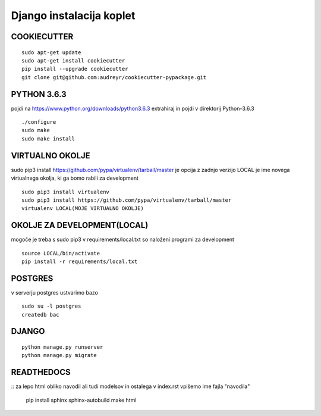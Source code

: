 Django instalacija koplet
=========================



COOKIECUTTER
^^^^^^^^^^^^
::
 
    sudo apt-get update
    sudo apt-get install cookiecutter
    pip install --upgrade cookiecutter
    git clone git@github.com:audreyr/cookiecutter-pypackage.git

PYTHON 3.6.3
^^^^^^^^^^^^

pojdi na https://www.python.org/downloads/python3.6.3
extrahiraj in pojdi v direktorij Python-3.6.3
::

    ./configure
    sudo make
    sudo make install

VIRTUALNO OKOLJE
^^^^^^^^^^^^^^^^

sudo pip3 install https://github.com/pypa/virtualenv/tarball/master je opcija z zadnjo verzijo
LOCAL je ime novega virtualnega okolja, ki ga bomo rabili za development
::

    sudo pip3 install virtualenv 
    sudo pip3 install https://github.com/pypa/virtualenv/tarball/master    
    virtualenv LOCAL(MOJE VIRTUALNO OKOLJE) 

OKOLJE ZA DEVELOPMENT(LOCAL)
^^^^^^^^^^^^^^^^^^^^^

mogoče je treba s sudo pip3
v requirements/local.txt so naloženi programi za development
::
	source LOCAL/bin/activate
	pip install -r requirements/local.txt

POSTGRES
^^^^^^^^

v serverju postgres ustvarimo bazo
::
	sudo su -l postgres
	createdb bac 

DJANGO
^^^^^^
::

    python manage.py runserver
    python manage.py migrate

READTHEDOCS
^^^^^^^^^^^
::
za lepo html obliko navodil ali tudi modelsov in ostalega
v index.rst vpišemo ime fajla "navodila"
	pip install sphinx sphinx-autobuild
	make html


